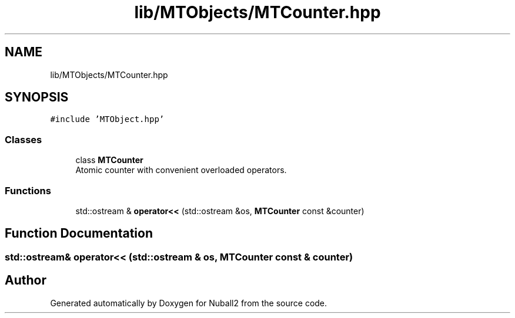 .TH "lib/MTObjects/MTCounter.hpp" 3 "Mon Mar 25 2024" "Nuball2" \" -*- nroff -*-
.ad l
.nh
.SH NAME
lib/MTObjects/MTCounter.hpp
.SH SYNOPSIS
.br
.PP
\fC#include 'MTObject\&.hpp'\fP
.br

.SS "Classes"

.in +1c
.ti -1c
.RI "class \fBMTCounter\fP"
.br
.RI "Atomic counter with convenient overloaded operators\&. "
.in -1c
.SS "Functions"

.in +1c
.ti -1c
.RI "std::ostream & \fBoperator<<\fP (std::ostream &os, \fBMTCounter\fP const &counter)"
.br
.in -1c
.SH "Function Documentation"
.PP 
.SS "std::ostream& operator<< (std::ostream & os, \fBMTCounter\fP const & counter)"

.SH "Author"
.PP 
Generated automatically by Doxygen for Nuball2 from the source code\&.
